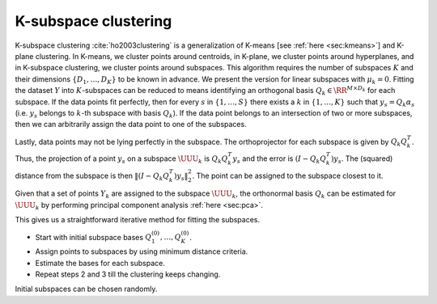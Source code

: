 
 
K-subspace clustering
----------------------------------------------------

K-subspace clustering :cite:`ho2003clustering`
is a generalization of K-means 
[see :ref:`here <sec:kmeans>`]
and K-plane clustering.
In K-means, we cluster points around centroids,
in K-plane, we cluster points around hyperplanes,
and in K-subspace clustering, we cluster points
around subspaces. This algorithm requires
the number of subspaces :math:`K` and their dimensions
:math:`\{ D_1, \dots, D_K \}` to be known in advance.
We present the version for linear subspaces with :math:`\mu_k = 0`.
Fitting the dataset :math:`Y` into :math:`K`-subspaces can be reduced to 
means identifying an orthogonal basis :math:`Q_k \in \RR^{M \times D_k}` for each subspace. If the data points fit perfectly,
then for every :math:`s` in :math:`\{ 1, \dots , S\}` there exists
a :math:`k` in :math:`\{1, \dots, K\}` such that :math:`y_s = Q_k \alpha_s`
(i.e. :math:`y_s` belongs to :math:`k`-th subspace with basis :math:`Q_k`).
If the data point belongs to an intersection of two or more
subspaces, then we can arbitrarily assign the data point 
to one of the subspaces. 

Lastly, data points may not be
lying perfectly in the subspace.  The orthoprojector
for each subspace is given by :math:`Q_k Q_k^T`. Thus, the
projection of a point :math:`y_s` on a subspace :math:`\UUU_k`
is :math:`Q_k Q_k^T y_s` and the error is :math:`(I - Q_k Q_k^T) y_s`.
The (squared) distance from the subspace is then :math:`\|(I - Q_k Q_k^T) y_s\|_2^2`. The point can be assigned to the subspace
closest to it.

Given that a set of points :math:`Y_k` are assigned to the subspace
:math:`\UUU_k`, the orthonormal basis :math:`Q_k` can be estimated for
:math:`\UUU_k` by performing principal component analysis 
:ref:`here <sec:pca>`.

This gives us a straightforward iterative method for 
fitting the subspaces.

*  Start with initial subspace bases :math:`Q_1^{(0)}, \dots, Q_K^{(0)}`.
*  Assign points to subspaces by using minimum distance criteria.
*  Estimate the bases for each subspace.
*  Repeat steps 2 and 3 till the clustering keeps changing.

Initial subspaces can be chosen randomly.